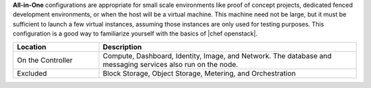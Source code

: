.. The contents of this file are included in multiple topics.
.. This file should not be changed in a way that hinders its ability to appear in multiple documentation sets.

**All-in-One** configurations are appropriate for small scale environments like proof of concept projects, dedicated fenced development environments, or when the host will be a virtual machine. This machine need not be large, but it must be sufficient to launch a few virtual instances, assuming those instances are only used for testing purposes. This configuration is a good way to familiarize yourself with the basics of |chef openstack|.

.. list-table::
   :widths: 150 450
   :header-rows: 1

   * - Location
     - Description
   * - On the Controller
     - Compute, Dashboard, Identity, Image, and Network. The database and messaging services also run on the node.
   * - Excluded
     - Block Storage, Object Storage, Metering, and Orchestration

.. 
.. The following is commented out until there is content, after which they will probably be broken down into unique topics.
.. 
.. Environment
.. -----------
.. 
.. Networking
.. ----------
.. 
.. Run List
.. -----------
.. 